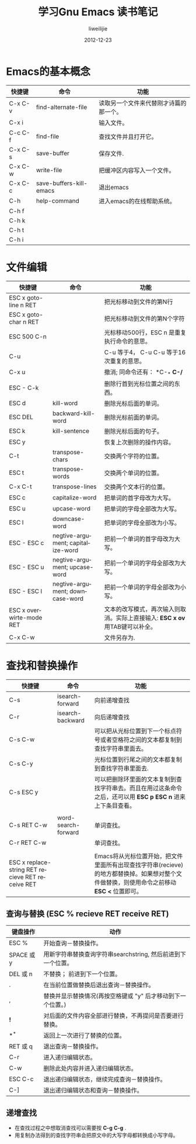 #+TITLE: 学习Gnu Emacs 读书笔记
#+AUTHOR: liweilijie
#+EMAIL: liweilijie@gmail.com
#+DATE: 2012-12-23
#+DESCRIPTION: 学习Gnu Emacs 读书笔记
#+CATEGORIES: Emacs
#+KEYWORDS: Emacs, org-mode, cnblogs
#+LANGUAGE: en
#+OPTIONS: H:3 num:t toc:nil \n:nil @:t ::t |:t ^:t -:t f:t *:t <:t
#+OPTOINS: Tex:t LaTex:t skip:nil d:nil todo:t pri:nil tags:not-in-toc
#+INFOJS_OPT: view:nil toc:nil ltoc:t mouse:underline buttons:0 
#+EXPORT_SELECT_TAGS: export
#+EXPORT_exclude_TAGS: noexport
#+LINK_UP: /liweilijie
#+LINK_HONE: /liweilijie
#+XSLT:

* Emacs的基本概念

| 快捷键  | 命令                    | 功能                                   |
|---------+-------------------------+----------------------------------------|
| C-x C-v | find-alternate-file     | 读取另一个文件来代替刚才诗篇的那一个。 |
| C-x i   |                         | 输入文件。                             |
| C-c C-f | find-file               | 查找文件并且打开它。                   |
| C-x C-s | save-buffer             | 保存文件.                              |
| C-x C-w | write-file              | 把缓冲区内容写入一个文件。             |
| C-x C-c | save-buffers-kill-emacs | 退出emacs                              |
| C-h     | help-command            | 进入emacs的在线帮助系统。              |
| C-h f   |                         |                                        |
| C-h k   |                         |                                        |
| C-h t   |                         |                                        |
| C-h i   |                         |                                        |

* 文件编辑

| 快捷键                   | 命令                              | 功能                                                                         |
|--------------------------+-----------------------------------+------------------------------------------------------------------------------|
| ESC x goto-line n RET    |                                   | 把光标移动到文件的第N行                                                      |
| ESC x goto-char n RET    |                                   | 把光标移动到文件的第N个字符                                                  |
| ESC 500 C-n              |                                   | 光标移动500行，ESC n 是重复执行命令的意思。                                  |
| C-u                      |                                   | C-u 等于4， C-u C-u 等于16次重复的意思。                                     |
| C-x u                    |                                   | 撤消; 同命令还有： *C-_* *C-/*                                               |
| ESC - C-k                |                                   | 删除行首到光标位置之间的东西。                                               |
| ESC d                    | kill-word                         | 删除光标后面的单词。                                                         |
| ESC DEL                  | backward-kill-word                | 删除光标前面的单词。                                                         |
| ESC k                    | kill-sentence                     | 删除光标后面的句子。                                                         |
|--------------------------+-----------------------------------+------------------------------------------------------------------------------|
| ESC y                    |                                   | 恢复上次删除的操作内容。                                                     |
|--------------------------+-----------------------------------+------------------------------------------------------------------------------|
| C-t                      | transpose-chars                   | 交换两个字符的位置。                                                         |
| ESC t                    | transpose-words                   | 交换两个单词的位置。                                                         |
| C-x C-t                  | transpose-lines                   | 交换两个文本行的位置。                                                       |
|--------------------------+-----------------------------------+------------------------------------------------------------------------------|
| ESC c                    | capitalize-word                   | 把单词的首字母改为大写。                                                     |
| ESC u                    | upcase-word                       | 把单词的字母全部改为大写。                                                   |
| ESC l                    | downcase-word                     | 把单词的字母全部改为小写。                                                   |
| ESC - ESC c              | negtive-argument; capitalize-word | 把前一个单词的首字母改为大写。                                               |
| ESC - ESC u              | negtive-argument; upcase-word     | 把前一个单词的字母全部改为大写。                                             |
| ESC - ESC l              | negtive-argument; downcase-word   | 把前一个单词的字母全部改为小写。                                             |
|--------------------------+-----------------------------------+------------------------------------------------------------------------------|
| ESC x overwirte-mode RET |                                   | 文本的改写模式，再次输入则取消。实际上直接输入: *ESC x ov* 用TAB键可以补全。 |
|--------------------------+-----------------------------------+------------------------------------------------------------------------------|
| C-x C-w                  |                                   | 文件另存为.                                                                  |


* 查找和替换操作

| 快捷键                                           | 命令                | 功能                                                                                                          |
|--------------------------------------------------+---------------------+---------------------------------------------------------------------------------------------------------------|
| C-s                                              | isearch-forward     | 向前递增查找                                                                                                  |
| C-r                                              | isearch-backward    | 向后递增查找                                                                                                  |
| C-s C-w                                          |                     | 可以把从光标位置到下一个标点符号或者空格符之间的文本都复制到查找字符串里面去。                                |
| C-s C-y                                          |                     | 光标位置到行尾之间的文本都复制到查找字符串里面去.                                                             |
| C-s ESC y                                        |                     | 可以把删除环里面的文本复制到查找字符串去。而且在用过这条命令之后，还可以用 *ESC p* *ESC n* 进来上下条目查看。 |
|                                                  |                     |                                                                                                               |
|--------------------------------------------------+---------------------+---------------------------------------------------------------------------------------------------------------|
| C-s RET C-w                                      | word-search-forward | 单词查找。                                                                                                    |
| C-r RET C-w                                      |                     | 单词查找。                                                                                                    |
|                                                  |                     |                                                                                                               |
|--------------------------------------------------+---------------------+---------------------------------------------------------------------------------------------------------------|
| ESC x replace-string RET recieve RET receive RET |                     | Emacs将从光标位置开始，把文件里面所有出现查找字符串(recieve)的地方都替换掉。如果想对整个文件做替换，则使用命令之前移动 *ESC <* 位置即可。 |


** 查询与替换 (ESC % recieve RET receive RET)

| 键盘操作   | 动作                                                         |
|------------+--------------------------------------------------------------|
| ESC %      | 开始查询－替换操作。                                         |
| SPACE 或 y | 用新字符串替换查询字符串searchstring, 然后前进到下一个位置。 |
| DEL 或 n   | 不替换； 前进到下一个位置。                                  |
| .          | 在当前位置做替换后退出查询－替换操作。                       |
| ,          | 替换并显示替换情况(再按空格键或 "y" 后才移动到下一个位置。)  |
| *!*        | 对后面的文件内容全部进行替换，不再提问是否要进行替换。       |
| *^*        | 返回上一次进行了替换的位置。                                 |
| RET 或 q   | 退出查询－替换操作。                                         |
| C-r        | 进入递归编辑状态。                                           |
| C-w        | 删除此处内容并进入递归编辑状态。                             |
| ESC C-c    | 退出递归编辑状态，继续完成查询－替换操作。                   |
| C-]        | 退出递归编辑状态和查询－替换操作。                           |



** 递增查找
 - 在查找过程之中想取消查找可以需要按 *C-g* *C-g* .
 - 用复制办法得到的查找字符串会把原文中的大写字母都转换成小写字母。

